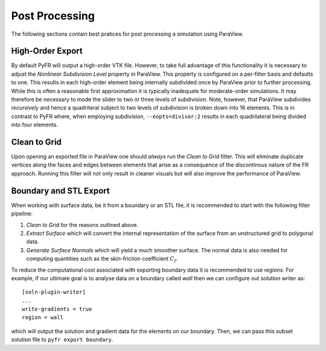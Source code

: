 .. highlight:: none

***************
Post Processing
***************

The following sections contain best pratices for post processing a
simulation using ParaView.

High-Order Export
-----------------

By default PyFR will output a high-order VTK file.  However, to take
full advantage of this functionality it is necessary to adjust the
*Nonlinear Subdivision Level* property in ParaView.  This property is
configured on a per-filter basis and defaults to one.  This results in
each high-order element being internally subdivided once by ParaView
prior to further processing.  While this is often a reasonable first
approximation it is typically inadequate for moderate-order simulations.
It may therefore be necessary to mode the slider to two or three levels
of subdivision.  Note, however, that ParaView subdivides *recursively*
and hence a quadriteral subject to two levels of subdivision is broken
down into 16 elements.  This is in contrast to PyFR where, when
employing subdivision, ``--eopts=divisor:2`` results in each
quadrilateral being divided into four elements.

Clean to Grid
-------------

Upon opening an exported file in ParaView one should *always* run the
*Clean to Grid* filter.  This will eliminate duplicate vertices along
the faces and edges between elements that arise as a consequence of the
discontinous nature of the FR approach.  Running this filter will not
only result in cleaner visuals but will also improve the performance of
ParaView.

Boundary and STL Export
-----------------------

When working with surface data, be it from a boundary or an STL file, it
is recommended to start with the following filter pipeline:

#. *Clean to Grid* for the reasons outlined above.
#. *Extract Surface* which will convert the internal representation of
   the surface from an unstructured grid to polygonal data.
#. *Generate Surface Normals* which will yield a much smoother surface.
   The normal data is also needed for computing quantities such as the
   skin-friction coefficient :math:`C_f`.

To reduce the computational cost associated with exporting boundary data
it is recommended to use *regions*.  For example, if our ultimate goal
is to analyse data on a boundary called *wall* then we can configure out
solution writer as::

    [soln-plugin-writer]
    ...
    write-gradients = true
    region = wall

which will output the solution and gradient data for the elements on our
boundary.  Then, we can pass this subset solution file to ``pyfr export
boundary``.